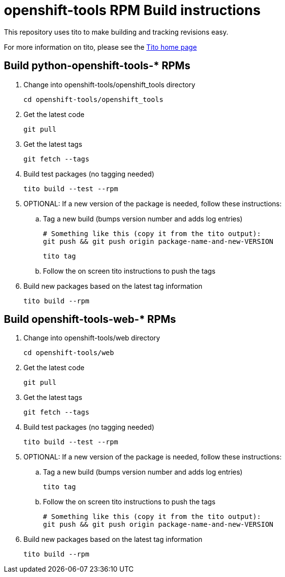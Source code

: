 # openshift-tools RPM Build instructions
This repository uses tito to make building and tracking revisions easy.

For more information on tito, please see the http://rm-rf.ca/tito[Tito home page]


## Build python-openshift-tools-* RPMs
. Change into openshift-tools/openshift_tools directory
+
----
cd openshift-tools/openshift_tools
----
+
. Get the latest code
+
----
git pull
----
. Get the latest tags
+
----
git fetch --tags
----
+
. Build test packages (no tagging needed)
+
----
tito build --test --rpm
----
+
. OPTIONAL: If a new version of the package is needed, follow these instructions:
.. Tag a new build (bumps version number and adds log entries)
+
----
# Something like this (copy it from the tito output):
git push && git push origin package-name-and-new-VERSION
----
+
----
tito tag
----
+
.. Follow the on screen tito instructions to push the tags
. Build new packages based on the latest tag information
+
----
tito build --rpm
----

## Build openshift-tools-web-* RPMs
. Change into openshift-tools/web directory
+
----
cd openshift-tools/web
----
+
. Get the latest code
+
----
git pull
----
. Get the latest tags
+
----
git fetch --tags
----
+
. Build test packages (no tagging needed)
+
----
tito build --test --rpm
----
+
. OPTIONAL: If a new version of the package is needed, follow these instructions:
.. Tag a new build (bumps version number and adds log entries)
+
----
tito tag
----
+
.. Follow the on screen tito instructions to push the tags
+
----
# Something like this (copy it from the tito output):
git push && git push origin package-name-and-new-VERSION
----
. Build new packages based on the latest tag information
+
----
tito build --rpm
----
